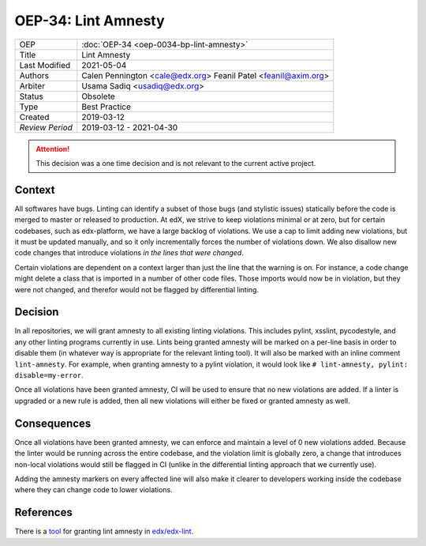 OEP-34: Lint Amnesty
####################

+-----------------+--------------------------------------------------------+
| OEP             | :doc:`OEP-34 <oep-0034-bp-lint-amnesty>`               |
+-----------------+--------------------------------------------------------+
| Title           | Lint Amnesty                                           |
+-----------------+--------------------------------------------------------+
| Last Modified   | 2021-05-04                                             |
+-----------------+--------------------------------------------------------+
| Authors         | Calen Pennington <cale@edx.org>                        |
|                 | Feanil Patel <feanil@axim.org>                         |
+-----------------+--------------------------------------------------------+
| Arbiter         | Usama Sadiq <usadiq@edx.org>                           |
+-----------------+--------------------------------------------------------+
| Status          | Obsolete                                               |
+-----------------+--------------------------------------------------------+
| Type            | Best Practice                                          |
+-----------------+--------------------------------------------------------+
| Created         | 2019-03-12                                             |
+-----------------+--------------------------------------------------------+
| `Review Period` | 2019-03-12 - 2021-04-30                                |
+-----------------+--------------------------------------------------------+

.. attention::

   This decision was a one time decision and is not relevant to the current
   active project.

Context
*******

All softwares have bugs. Linting can identify a subset of those bugs (and
stylistic issues) statically before the code is merged to master or
released to production. At edX, we strive to keep violations minimal or
at zero, but for certain codebases, such as edx-platform, we have a large
backlog of violations. We use a cap to limit adding new violations, but
it must be updated manually, and so it only incrementally forces the
number of violations down. We also disallow new code changes that introduce
violations *in the lines that were changed*.

Certain violations are dependent on a context larger than just the line
that the warning is on. For instance, a code change might delete a class
that is imported in a number of other code files. Those imports would now
be in violation, but they were not changed, and therefor would not be
flagged by differential linting.

Decision
********

In all repositories, we will grant amnesty to all existing linting violations.
This includes pylint, xsslint, pycodestyle, and any other linting programs
currently in use. Lints being granted amnesty will be marked on a
per-line basis in order to disable them (in whatever way is appropriate
for the relevant linting tool). It will also be marked with an inline comment
``lint-amnesty``. For example, when granting amnesty to a pylint violation,
it would look like ``# lint-amnesty, pylint: disable=my-error``.

Once all violations have been granted amnesty, CI will be used to ensure that
no new violations are added. If a linter is upgraded or a new rule is
added, then all new violations will either be fixed or granted amnesty
as well.

Consequences
************

Once all violations have been granted amnesty, we can enforce and maintain
a level of 0 new violations added. Because the linter would be running
across the entire codebase, and the violation limit is globally zero, a
change that introduces non-local violations would still be flagged in CI
(unlike in the differential linting approach that we currently use).

Adding the amnesty markers on every affected line will also make it clearer
to developers working inside the codebase where they can change code to
lower violations.

References
**********

There is a `tool`_ for granting lint amnesty in `edx/edx-lint`_.

.. _tool: https://github.com/openedx/edx-lint/blob/master/edx_lint/cmd/amnesty.py
.. _`edx/edx-lint`: https://github.com/openedx/edx-lint
